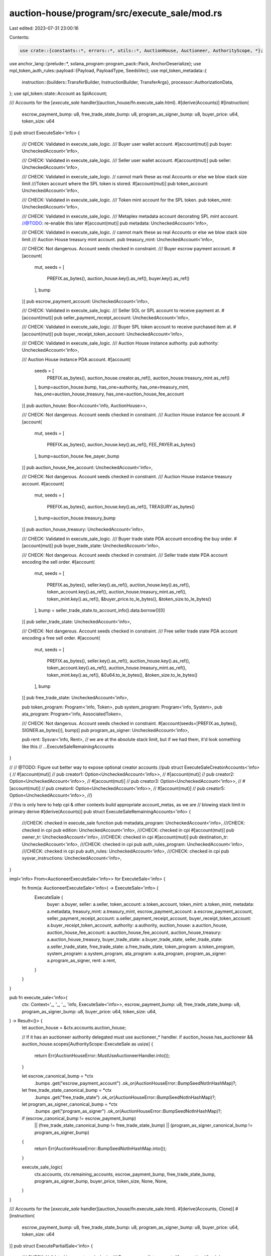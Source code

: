 auction-house/program/src/execute_sale/mod.rs
=============================================

Last edited: 2023-07-31 23:00:16

Contents:

.. code-block:: rs

    use crate::{constants::*, errors::*, utils::*, AuctionHouse, Auctioneer, AuthorityScope, *};
use anchor_lang::{prelude::*, solana_program::program_pack::Pack, AnchorDeserialize};
use mpl_token_auth_rules::payload::{Payload, PayloadType, SeedsVec};
use mpl_token_metadata::{
    instruction::{builders::TransferBuilder, InstructionBuilder, TransferArgs},
    processor::AuthorizationData,
};
use spl_token::state::Account as SplAccount;

/// Accounts for the [`execute_sale` handler](auction_house/fn.execute_sale.html).
#[derive(Accounts)]
#[instruction(
    escrow_payment_bump: u8,
    free_trade_state_bump: u8,
    program_as_signer_bump: u8,
    buyer_price: u64,
    token_size: u64
)]
pub struct ExecuteSale<'info> {
    /// CHECK: Validated in execute_sale_logic.
    /// Buyer user wallet account.
    #[account(mut)]
    pub buyer: UncheckedAccount<'info>,

    /// CHECK: Validated in execute_sale_logic.
    /// Seller user wallet account.
    #[account(mut)]
    pub seller: UncheckedAccount<'info>,

    /// CHECK: Validated in execute_sale_logic.
    // cannot mark these as real Accounts or else we blow stack size limit
    ///Token account where the SPL token is stored.
    #[account(mut)]
    pub token_account: UncheckedAccount<'info>,

    /// CHECK: Validated in execute_sale_logic.
    /// Token mint account for the SPL token.
    pub token_mint: UncheckedAccount<'info>,

    /// CHECK: Validated in execute_sale_logic.
    /// Metaplex metadata account decorating SPL mint account.
    //@TODO: re-enable this later #[account(mut)]
    pub metadata: UncheckedAccount<'info>,

    /// CHECK: Validated in execute_sale_logic.
    // cannot mark these as real Accounts or else we blow stack size limit
    /// Auction House treasury mint account.
    pub treasury_mint: UncheckedAccount<'info>,

    /// CHECK: Not dangerous. Account seeds checked in constraint.
    /// Buyer escrow payment account.
    #[account(
        mut,
        seeds = [
            PREFIX.as_bytes(),
            auction_house.key().as_ref(),
            buyer.key().as_ref()
        ],
        bump
    )]
    pub escrow_payment_account: UncheckedAccount<'info>,

    /// CHECK: Validated in execute_sale_logic.
    /// Seller SOL or SPL account to receive payment at.
    #[account(mut)]
    pub seller_payment_receipt_account: UncheckedAccount<'info>,

    /// CHECK: Validated in execute_sale_logic.
    /// Buyer SPL token account to receive purchased item at.
    #[account(mut)]
    pub buyer_receipt_token_account: UncheckedAccount<'info>,

    /// CHECK: Validated in execute_sale_logic.
    /// Auction House instance authority.
    pub authority: UncheckedAccount<'info>,

    /// Auction House instance PDA account.
    #[account(
        seeds = [
            PREFIX.as_bytes(),
            auction_house.creator.as_ref(),
            auction_house.treasury_mint.as_ref()
        ],
        bump=auction_house.bump,
        has_one=authority,
        has_one=treasury_mint,
        has_one=auction_house_treasury,
        has_one=auction_house_fee_account
    )]
    pub auction_house: Box<Account<'info, AuctionHouse>>,

    /// CHECK: Not dangerous. Account seeds checked in constraint.
    /// Auction House instance fee account.
    #[account(
        mut,
        seeds = [
            PREFIX.as_bytes(),
            auction_house.key().as_ref(),
            FEE_PAYER.as_bytes()
        ],
        bump=auction_house.fee_payer_bump
    )]
    pub auction_house_fee_account: UncheckedAccount<'info>,

    /// CHECK: Not dangerous. Account seeds checked in constraint.
    /// Auction House instance treasury account.
    #[account(
        mut,
        seeds = [
            PREFIX.as_bytes(),
            auction_house.key().as_ref(),
            TREASURY.as_bytes()
        ],
        bump=auction_house.treasury_bump
    )]
    pub auction_house_treasury: UncheckedAccount<'info>,

    /// CHECK: Validated in execute_sale_logic.
    /// Buyer trade state PDA account encoding the buy order.
    #[account(mut)]
    pub buyer_trade_state: UncheckedAccount<'info>,

    /// CHECK: Not dangerous. Account seeds checked in constraint.
    /// Seller trade state PDA account encoding the sell order.
    #[account(
        mut,
        seeds = [
            PREFIX.as_bytes(),
            seller.key().as_ref(),
            auction_house.key().as_ref(),
            token_account.key().as_ref(),
            auction_house.treasury_mint.as_ref(),
            token_mint.key().as_ref(),
            &buyer_price.to_le_bytes(),
            &token_size.to_le_bytes()
        ],
        bump = seller_trade_state.to_account_info().data.borrow()[0]
    )]
    pub seller_trade_state: UncheckedAccount<'info>,

    /// CHECK: Not dangerous. Account seeds checked in constraint.
    /// Free seller trade state PDA account encoding a free sell order.
    #[account(
        mut,
        seeds = [
            PREFIX.as_bytes(),
            seller.key().as_ref(),
            auction_house.key().as_ref(),
            token_account.key().as_ref(),
            auction_house.treasury_mint.as_ref(),
            token_mint.key().as_ref(),
            &0u64.to_le_bytes(),
            &token_size.to_le_bytes()
        ],
        bump
    )]
    pub free_trade_state: UncheckedAccount<'info>,

    pub token_program: Program<'info, Token>,
    pub system_program: Program<'info, System>,
    pub ata_program: Program<'info, AssociatedToken>,

    /// CHECK: Not dangerous. Account seeds checked in constraint.
    #[account(seeds=[PREFIX.as_bytes(), SIGNER.as_bytes()], bump)]
    pub program_as_signer: UncheckedAccount<'info>,

    pub rent: Sysvar<'info, Rent>,
    // we are at the absolute stack limit, but if we had them, it'd look something like this
    // ...ExecuteSaleRemainingAccounts
}

//    // @TODO: Figure out better way to expose optional creator accounts
//pub struct ExecuteSaleCreatorAccounts<'info> {
//    #[account(mut)]
//    pub creator1: Option<UncheckedAccount<'info>>,
//    #[account(mut)]
//    pub creator2: Option<UncheckedAccount<'info>>,
//    #[account(mut)]
//    pub creator3: Option<UncheckedAccount<'info>>,
//    #[account(mut)]
//    pub creator4: Option<UncheckedAccount<'info>>,
//    #[account(mut)]
//    pub creator5: Option<UncheckedAccount<'info>>,
//}

// this is only here to help cpi & other contexts build appropriate account_metas, as we are
// blowing stack limit in primary derive
#[derive(Accounts)]
pub struct ExecuteSaleRemainingAccounts<'info> {
    ///CHECK: checked in execute_sale function
    pub metadata_program: UncheckedAccount<'info>,
    ///CHECK: checked in cpi
    pub edition: UncheckedAccount<'info>,
    ///CHECK: checked in cpi
    #[account(mut)]
    pub owner_tr: UncheckedAccount<'info>,
    ///CHECK: checked in cpi
    #[account(mut)]
    pub destination_tr: UncheckedAccount<'info>,
    ///CHECK: checked in cpi
    pub auth_rules_program: UncheckedAccount<'info>,
    ///CHECK: checked in cpi
    pub auth_rules: UncheckedAccount<'info>,
    ///CHECK: checked in cpi
    pub sysvar_instructions: UncheckedAccount<'info>,
}

impl<'info> From<AuctioneerExecuteSale<'info>> for ExecuteSale<'info> {
    fn from(a: AuctioneerExecuteSale<'info>) -> ExecuteSale<'info> {
        ExecuteSale {
            buyer: a.buyer,
            seller: a.seller,
            token_account: a.token_account,
            token_mint: a.token_mint,
            metadata: a.metadata,
            treasury_mint: a.treasury_mint,
            escrow_payment_account: a.escrow_payment_account,
            seller_payment_receipt_account: a.seller_payment_receipt_account,
            buyer_receipt_token_account: a.buyer_receipt_token_account,
            authority: a.authority,
            auction_house: a.auction_house,
            auction_house_fee_account: a.auction_house_fee_account,
            auction_house_treasury: a.auction_house_treasury,
            buyer_trade_state: a.buyer_trade_state,
            seller_trade_state: a.seller_trade_state,
            free_trade_state: a.free_trade_state,
            token_program: a.token_program,
            system_program: a.system_program,
            ata_program: a.ata_program,
            program_as_signer: a.program_as_signer,
            rent: a.rent,
        }
    }
}

pub fn execute_sale<'info>(
    ctx: Context<'_, '_, '_, 'info, ExecuteSale<'info>>,
    escrow_payment_bump: u8,
    free_trade_state_bump: u8,
    program_as_signer_bump: u8,
    buyer_price: u64,
    token_size: u64,
) -> Result<()> {
    let auction_house = &ctx.accounts.auction_house;

    // If it has an auctioneer authority delegated must use auctioneer_* handler.
    if auction_house.has_auctioneer && auction_house.scopes[AuthorityScope::ExecuteSale as usize] {
        return Err(AuctionHouseError::MustUseAuctioneerHandler.into());
    }

    let escrow_canonical_bump = *ctx
        .bumps
        .get("escrow_payment_account")
        .ok_or(AuctionHouseError::BumpSeedNotInHashMap)?;
    let free_trade_state_canonical_bump = *ctx
        .bumps
        .get("free_trade_state")
        .ok_or(AuctionHouseError::BumpSeedNotInHashMap)?;
    let program_as_signer_canonical_bump = *ctx
        .bumps
        .get("program_as_signer")
        .ok_or(AuctionHouseError::BumpSeedNotInHashMap)?;

    if (escrow_canonical_bump != escrow_payment_bump)
        || (free_trade_state_canonical_bump != free_trade_state_bump)
        || (program_as_signer_canonical_bump != program_as_signer_bump)
    {
        return Err(AuctionHouseError::BumpSeedNotInHashMap.into());
    }

    execute_sale_logic(
        ctx.accounts,
        ctx.remaining_accounts,
        escrow_payment_bump,
        free_trade_state_bump,
        program_as_signer_bump,
        buyer_price,
        token_size,
        None,
        None,
    )
}

/// Accounts for the [`execute_sale` handler](auction_house/fn.execute_sale.html).
#[derive(Accounts, Clone)]
#[instruction(
    escrow_payment_bump: u8,
    free_trade_state_bump: u8,
    program_as_signer_bump: u8,
    buyer_price: u64,
    token_size: u64
)]
pub struct ExecutePartialSale<'info> {
    /// CHECK: Validated in execute_sale_logic.
    /// Buyer user wallet account.
    #[account(mut)]
    pub buyer: UncheckedAccount<'info>,

    /// CHECK: Validated in execute_sale_logic.
    /// Seller user wallet account.
    #[account(mut)]
    pub seller: UncheckedAccount<'info>,

    /// CHECK: Validated in execute_sale_logic.
    // cannot mark these as real Accounts or else we blow stack size limit
    ///Token account where the SPL token is stored.
    #[account(mut)]
    pub token_account: UncheckedAccount<'info>,

    /// CHECK: Validated in execute_sale_logic.
    /// Token mint account for the SPL token.
    pub token_mint: UncheckedAccount<'info>,

    /// CHECK: Validated in execute_sale_logic.
    /// Metaplex metadata account decorating SPL mint account.
    pub metadata: UncheckedAccount<'info>,

    /// CHECK: Validated in execute_sale_logic.
    // cannot mark these as real Accounts or else we blow stack size limit
    /// Auction House treasury mint account.
    pub treasury_mint: UncheckedAccount<'info>,

    /// CHECK: Not dangerous. Account seeds checked in constraint.
    /// Buyer escrow payment account.
    #[account(
        mut,
        seeds = [
            PREFIX.as_bytes(),
            auction_house.key().as_ref(),
            buyer.key().as_ref()
        ],
        bump
    )]
    pub escrow_payment_account: UncheckedAccount<'info>,

    /// CHECK: Validated in execute_sale_logic.
    /// Seller SOL or SPL account to receive payment at.
    #[account(mut)]
    pub seller_payment_receipt_account: UncheckedAccount<'info>,

    /// CHECK: Validated in execute_sale_logic.
    /// Buyer SPL token account to receive purchased item at.
    #[account(mut)]
    pub buyer_receipt_token_account: UncheckedAccount<'info>,

    /// CHECK: Validated in execute_sale_logic.
    /// Auction House instance authority.
    pub authority: UncheckedAccount<'info>,

    /// Auction House instance PDA account.
    #[account(
        seeds = [
            PREFIX.as_bytes(),
            auction_house.creator.as_ref(),
            auction_house.treasury_mint.as_ref()
        ],
        bump=auction_house.bump,
        has_one=authority,
        has_one=treasury_mint,
        has_one=auction_house_treasury,
        has_one=auction_house_fee_account
    )]
    pub auction_house: Box<Account<'info, AuctionHouse>>,

    /// CHECK: Not dangerous. Account seeds checked in constraint.
    /// Auction House instance fee account.
    #[account(
        mut,
        seeds = [
            PREFIX.as_bytes(),
            auction_house.key().as_ref(),
            FEE_PAYER.as_bytes()
        ],
        bump=auction_house.fee_payer_bump
    )]
    pub auction_house_fee_account: UncheckedAccount<'info>,

    /// CHECK: Not dangerous. Account seeds checked in constraint.
    /// Auction House instance treasury account.
    #[account(
        mut,
        seeds = [
            PREFIX.as_bytes(),
            auction_house.key().as_ref(),
            TREASURY.as_bytes()
        ],
        bump=auction_house.treasury_bump
    )]
    pub auction_house_treasury: UncheckedAccount<'info>,

    /// CHECK: Validated in execute_sale_logic.
    /// Buyer trade state PDA account encoding the buy order.
    #[account(mut)]
    pub buyer_trade_state: UncheckedAccount<'info>,

    /// CHECK: Not dangerous. Account seeds checked in constraint.
    /// Seller trade state PDA account encoding the sell order.
    #[account(
        mut,
        seeds = [
            PREFIX.as_bytes(),
            seller.key().as_ref(),
            auction_house.key().as_ref(),
            token_account.key().as_ref(),
            auction_house.treasury_mint.as_ref(),
            token_mint.key().as_ref(),
            &buyer_price.to_le_bytes(),
            &token_size.to_le_bytes()
        ],
        bump=seller_trade_state.to_account_info().data.borrow()[0]
    )]
    pub seller_trade_state: UncheckedAccount<'info>,

    /// CHECK: Not dangerous. Account seeds checked in constraint.
    /// Free seller trade state PDA account encoding a free sell order.
    #[account(
        mut,
        seeds = [
            PREFIX.as_bytes(),
            seller.key().as_ref(),
            auction_house.key().as_ref(),
            token_account.key().as_ref(),
            auction_house.treasury_mint.as_ref(),
            token_mint.key().as_ref(),
            &0u64.to_le_bytes(),
            &token_size.to_le_bytes()
        ],
        bump
    )]
    pub free_trade_state: UncheckedAccount<'info>,

    pub token_program: Program<'info, Token>,
    pub system_program: Program<'info, System>,
    pub ata_program: Program<'info, AssociatedToken>,

    /// CHECK: Not dangerous. Account seeds checked in constraint.
    #[account(seeds=[PREFIX.as_bytes(), SIGNER.as_bytes()], bump)]
    pub program_as_signer: UncheckedAccount<'info>,

    pub rent: Sysvar<'info, Rent>,
}

impl<'info> From<ExecutePartialSale<'info>> for ExecuteSale<'info> {
    fn from(a: ExecutePartialSale<'info>) -> ExecuteSale<'info> {
        ExecuteSale {
            buyer: a.buyer,
            seller: a.seller,
            token_account: a.token_account,
            token_mint: a.token_mint,
            metadata: a.metadata,
            treasury_mint: a.treasury_mint,
            escrow_payment_account: a.escrow_payment_account,
            seller_payment_receipt_account: a.seller_payment_receipt_account,
            buyer_receipt_token_account: a.buyer_receipt_token_account,
            authority: a.authority,
            auction_house: a.auction_house,
            auction_house_fee_account: a.auction_house_fee_account,
            auction_house_treasury: a.auction_house_treasury,
            buyer_trade_state: a.buyer_trade_state,
            seller_trade_state: a.seller_trade_state,
            free_trade_state: a.free_trade_state,
            token_program: a.token_program,
            system_program: a.system_program,
            ata_program: a.ata_program,
            program_as_signer: a.program_as_signer,
            rent: a.rent,
        }
    }
}

pub fn execute_partial_sale<'info>(
    ctx: Context<'_, '_, '_, 'info, ExecutePartialSale<'info>>,
    escrow_payment_bump: u8,
    free_trade_state_bump: u8,
    program_as_signer_bump: u8,
    buyer_price: u64,
    token_size: u64,
    partial_order_size: Option<u64>,
    partial_order_price: Option<u64>,
) -> Result<()> {
    let auction_house = &ctx.accounts.auction_house;

    // If it has an auctioneer authority delegated must use auctioneer_* handler.
    if auction_house.has_auctioneer && auction_house.scopes[AuthorityScope::ExecuteSale as usize] {
        return Err(AuctionHouseError::MustUseAuctioneerHandler.into());
    }

    let escrow_canonical_bump = *ctx
        .bumps
        .get("escrow_payment_account")
        .ok_or(AuctionHouseError::BumpSeedNotInHashMap)?;
    let free_trade_state_canonical_bump = *ctx
        .bumps
        .get("free_trade_state")
        .ok_or(AuctionHouseError::BumpSeedNotInHashMap)?;
    let program_as_signer_canonical_bump = *ctx
        .bumps
        .get("program_as_signer")
        .ok_or(AuctionHouseError::BumpSeedNotInHashMap)?;

    if (escrow_canonical_bump != escrow_payment_bump)
        || (free_trade_state_canonical_bump != free_trade_state_bump)
        || (program_as_signer_canonical_bump != program_as_signer_bump)
    {
        return Err(AuctionHouseError::BumpSeedNotInHashMap.into());
    }

    let mut accounts: ExecuteSale<'info> = (*ctx.accounts).clone().into();

    execute_sale_logic(
        &mut accounts,
        ctx.remaining_accounts,
        escrow_payment_bump,
        free_trade_state_bump,
        program_as_signer_bump,
        buyer_price,
        token_size,
        partial_order_size,
        partial_order_price,
    )
}

#[derive(Accounts)]
#[instruction(
    escrow_payment_bump: u8,
    free_trade_state_bump: u8,
    program_as_signer_bump: u8,
    buyer_price: u64,
    token_size: u64
)]
pub struct AuctioneerExecuteSale<'info> {
    /// CHECK: Validated in execute_sale_logic.
    /// Buyer user wallet account.
    #[account(mut)]
    pub buyer: UncheckedAccount<'info>,

    /// CHECK: Validated in execute_sale_logic.
    /// Seller user wallet account.
    #[account(mut)]
    pub seller: UncheckedAccount<'info>,

    /// CHECK: Validated in execute_sale_logic.
    // cannot mark these as real Accounts or else we blow stack size limit
    ///Token account where the SPL token is stored.
    #[account(mut)]
    pub token_account: UncheckedAccount<'info>,

    /// CHECK: Validated in execute_sale_logic.
    /// Token mint account for the SPL token.
    pub token_mint: UncheckedAccount<'info>,

    /// CHECK: Validated in execute_sale_logic.
    /// Metaplex metadata account decorating SPL mint account.
    //@TODO: re-enable this later #[account(mut)]
    pub metadata: UncheckedAccount<'info>,

    /// CHECK: Validated in execute_sale_logic.
    // cannot mark these as real Accounts or else we blow stack size limit
    /// Auction House treasury mint account.
    pub treasury_mint: UncheckedAccount<'info>,

    /// CHECK: Not dangerous. Account seeds checked in constraint.
    /// Buyer escrow payment account.
    #[account(
        mut,
        seeds = [
            PREFIX.as_bytes(),
            auction_house.key().as_ref(),
            buyer.key().as_ref()
        ],
        bump
    )]
    pub escrow_payment_account: UncheckedAccount<'info>,

    /// CHECK: Validated in execute_sale_logic.
    /// Seller SOL or SPL account to receive payment at.
    #[account(mut)]
    pub seller_payment_receipt_account: UncheckedAccount<'info>,

    /// CHECK: Validated in execute_sale_logic.
    /// Buyer SPL token account to receive purchased item at.
    #[account(mut)]
    pub buyer_receipt_token_account: UncheckedAccount<'info>,

    /// CHECK: Validated in execute_sale_logic.
    /// Auction House instance authority.
    pub authority: UncheckedAccount<'info>,

    /// CHECK: Validated in ah_auctioneer_pda seeds and execute_sale_logic.
    /// The auctioneer authority - typically a PDA of the Auctioneer program running this action.
    pub auctioneer_authority: Signer<'info>,

    /// Auction House instance PDA account.
    #[account(
        seeds = [
            PREFIX.as_bytes(),
            auction_house.creator.as_ref(),
            auction_house.treasury_mint.as_ref()
        ],
        bump=auction_house.bump,
        has_one=authority,
        has_one=treasury_mint,
        has_one=auction_house_treasury,
        has_one=auction_house_fee_account
    )]
    pub auction_house: Box<Account<'info, AuctionHouse>>,

    /// CHECK: Not dangerous. Account seeds checked in constraint.
    /// Auction House instance fee account.
    #[account(
        mut,
        seeds = [
            PREFIX.as_bytes(),
            auction_house.key().as_ref(),
            FEE_PAYER.as_bytes()
        ],
        bump=auction_house.fee_payer_bump
    )]
    pub auction_house_fee_account: UncheckedAccount<'info>,

    /// CHECK: Not dangerous. Account seeds checked in constraint.
    /// Auction House instance treasury account.
    #[account(
        mut,
        seeds = [
            PREFIX.as_bytes(),
            auction_house.key().as_ref(),
            TREASURY.as_bytes()
        ],
        bump=auction_house.treasury_bump
    )]
    pub auction_house_treasury: UncheckedAccount<'info>,

    /// CHECK: Validated in execute_sale_logic.
    /// Buyer trade state PDA account encoding the buy order.
    #[account(mut)]
    pub buyer_trade_state: UncheckedAccount<'info>,

    /// CHECK: Not dangerous. Account seeds checked in constraint.
    /// Seller trade state PDA account encoding the sell order.
    #[account(
        mut,
        seeds = [
            PREFIX.as_bytes(),
            seller.key().as_ref(),
            auction_house.key().as_ref(),
            token_account.key().as_ref(),
            auction_house.treasury_mint.as_ref(),
            token_mint.key().as_ref(),
            &u64::MAX.to_le_bytes(),
            &token_size.to_le_bytes()
        ],
        bump=seller_trade_state.to_account_info().data.borrow()[0]
    )]
    pub seller_trade_state: UncheckedAccount<'info>,

    /// CHECK: Not dangerous. Account seeds checked in constraint.
    /// Free seller trade state PDA account encoding a free sell order.
    #[account(
        mut,
        seeds = [
            PREFIX.as_bytes(),
            seller.key().as_ref(),
            auction_house.key().as_ref(),
            token_account.key().as_ref(),
            auction_house.treasury_mint.as_ref(),
            token_mint.key().as_ref(),
            &0u64.to_le_bytes(),
            &token_size.to_le_bytes()
        ],
        bump
    )]
    pub free_trade_state: UncheckedAccount<'info>,

    /// CHECK: Not dangerous. Account seeds checked in constraint.
    /// The auctioneer PDA owned by Auction House storing scopes.
    #[account(
        seeds = [
            AUCTIONEER.as_bytes(),
            auction_house.key().as_ref(),
            auctioneer_authority.key().as_ref()
        ],
        bump = ah_auctioneer_pda.bump
    )]
    pub ah_auctioneer_pda: Box<Account<'info, Auctioneer>>,

    pub token_program: Program<'info, Token>,
    pub system_program: Program<'info, System>,
    pub ata_program: Program<'info, AssociatedToken>,

    /// CHECK: Not dangerous. Account seeds checked in constraint.
    #[account(
        seeds=[
            PREFIX.as_bytes(), SIGNER.as_bytes()
        ],
        bump
    )]
    pub program_as_signer: UncheckedAccount<'info>,

    pub rent: Sysvar<'info, Rent>,
    // we are at the absolute stack limit, but if we had them, it'd look something like this
    // ...ExecuteSaleRemainingAccounts
}

pub fn auctioneer_execute_sale<'info>(
    ctx: Context<'_, '_, '_, 'info, AuctioneerExecuteSale<'info>>,
    escrow_payment_bump: u8,
    free_trade_state_bump: u8,
    program_as_signer_bump: u8,
    buyer_price: u64,
    token_size: u64,
) -> Result<()> {
    let auction_house = &ctx.accounts.auction_house;
    let auctioneer_authority = &ctx.accounts.auctioneer_authority;
    let ah_auctioneer_pda = &ctx.accounts.ah_auctioneer_pda;

    if !auction_house.has_auctioneer {
        return Err(AuctionHouseError::NoAuctioneerProgramSet.into());
    }

    assert_valid_auctioneer_and_scope(
        auction_house,
        &auctioneer_authority.key(),
        ah_auctioneer_pda,
        AuthorityScope::ExecuteSale,
    )?;

    let escrow_canonical_bump = *ctx
        .bumps
        .get("escrow_payment_account")
        .ok_or(AuctionHouseError::BumpSeedNotInHashMap)?;
    let free_trade_state_canonical_bump = *ctx
        .bumps
        .get("free_trade_state")
        .ok_or(AuctionHouseError::BumpSeedNotInHashMap)?;
    let program_as_signer_canonical_bump = *ctx
        .bumps
        .get("program_as_signer")
        .ok_or(AuctionHouseError::BumpSeedNotInHashMap)?;

    if (escrow_canonical_bump != escrow_payment_bump)
        || (free_trade_state_canonical_bump != free_trade_state_bump)
        || (program_as_signer_canonical_bump != program_as_signer_bump)
    {
        return Err(AuctionHouseError::BumpSeedNotInHashMap.into());
    }

    // Duplicate the logic methods to avoid going over the compute limit.
    auctioneer_execute_sale_logic(
        ctx.accounts,
        ctx.remaining_accounts,
        escrow_payment_bump,
        free_trade_state_bump,
        program_as_signer_bump,
        buyer_price,
        token_size,
        None,
        None,
    )
}

#[derive(Accounts, Clone)]
#[instruction(
    escrow_payment_bump: u8,
    free_trade_state_bump: u8,
    program_as_signer_bump: u8,
    buyer_price: u64,
    token_size: u64
)]
pub struct AuctioneerExecutePartialSale<'info> {
    /// CHECK: Validated in execute_sale_logic.
    /// Buyer user wallet account.
    #[account(mut)]
    pub buyer: UncheckedAccount<'info>,

    /// CHECK: Validated in execute_sale_logic.
    /// Seller user wallet account.
    #[account(mut)]
    pub seller: UncheckedAccount<'info>,

    /// CHECK: Validated in execute_sale_logic.
    // cannot mark these as real Accounts or else we blow stack size limit
    ///Token account where the SPL token is stored.
    #[account(mut)]
    pub token_account: UncheckedAccount<'info>,

    /// CHECK: Validated in execute_sale_logic.
    /// Token mint account for the SPL token.
    pub token_mint: UncheckedAccount<'info>,

    /// CHECK: Validated in execute_sale_logic.
    /// Metaplex metadata account decorating SPL mint account.
    pub metadata: UncheckedAccount<'info>,

    /// CHECK: Validated in execute_sale_logic.
    // cannot mark these as real Accounts or else we blow stack size limit
    /// Auction House treasury mint account.
    pub treasury_mint: UncheckedAccount<'info>,

    /// CHECK: Not dangerous. Account seeds checked in constraint.
    /// Buyer escrow payment account.
    #[account(
        mut,
        seeds = [
            PREFIX.as_bytes(),
            auction_house.key().as_ref(),
            buyer.key().as_ref()
        ],
        bump
    )]
    pub escrow_payment_account: UncheckedAccount<'info>,

    /// CHECK: Validated in execute_sale_logic.
    /// Seller SOL or SPL account to receive payment at.
    #[account(mut)]
    pub seller_payment_receipt_account: UncheckedAccount<'info>,

    /// CHECK: Validated in execute_sale_logic.
    /// Buyer SPL token account to receive purchased item at.
    #[account(mut)]
    pub buyer_receipt_token_account: UncheckedAccount<'info>,

    /// CHECK: Validated in execute_sale_logic.
    /// Auction House instance authority.
    pub authority: UncheckedAccount<'info>,

    /// CHECK: Validated in ah_auctioneer_pda seeds and execute_sale_logic.
    /// The auctioneer authority - typically a PDA of the Auctioneer program running this action.
    pub auctioneer_authority: Signer<'info>,

    /// Auction House instance PDA account.
    #[account(
        seeds = [
            PREFIX.as_bytes(),
            auction_house.creator.as_ref(),
            auction_house.treasury_mint.as_ref()
        ],
        bump=auction_house.bump,
        has_one=authority,
        has_one=treasury_mint,
        has_one=auction_house_treasury,
        has_one=auction_house_fee_account
    )]
    pub auction_house: Box<Account<'info, AuctionHouse>>,

    /// CHECK: Not dangerous. Account seeds checked in constraint.
    /// Auction House instance fee account.
    #[account(
        mut,
        seeds = [
            PREFIX.as_bytes(),
            auction_house.key().as_ref(),
            FEE_PAYER.as_bytes()
        ],
        bump=auction_house.fee_payer_bump
    )]
    pub auction_house_fee_account: UncheckedAccount<'info>,

    /// CHECK: Not dangerous. Account seeds checked in constraint.
    /// Auction House instance treasury account.
    #[account(
        mut,
        seeds = [
            PREFIX.as_bytes(),
            auction_house.key().as_ref(),
            TREASURY.as_bytes()
        ],
        bump=auction_house.treasury_bump
    )]
    pub auction_house_treasury: UncheckedAccount<'info>,

    /// CHECK: Validated in execute_sale_logic.
    /// Buyer trade state PDA account encoding the buy order.
    #[account(mut)]
    pub buyer_trade_state: UncheckedAccount<'info>,

    /// CHECK: Not dangerous. Account seeds checked in constraint.
    /// Seller trade state PDA account encoding the sell order.
    #[account(
        mut,
        seeds = [
            PREFIX.as_bytes(),
            seller.key().as_ref(),
            auction_house.key().as_ref(),
            token_account.key().as_ref(),
            auction_house.treasury_mint.as_ref(),
            token_mint.key().as_ref(),
            &buyer_price.to_le_bytes(),
            &token_size.to_le_bytes()
        ],
        bump=seller_trade_state.to_account_info().data.borrow()[0]
    )]
    pub seller_trade_state: UncheckedAccount<'info>,

    /// CHECK: Not dangerous. Account seeds checked in constraint.
    /// Free seller trade state PDA account encoding a free sell order.
    #[account(
    mut,
    seeds = [
        PREFIX.as_bytes(),
        seller.key().as_ref(),
        auction_house.key().as_ref(),
        token_account.key().as_ref(),
        auction_house.treasury_mint.as_ref(),
        token_mint.key().as_ref(),
        &0u64.to_le_bytes(),
        &token_size.to_le_bytes()
    ],
    bump
    )]
    pub free_trade_state: UncheckedAccount<'info>,

    /// CHECK: Not dangerous. Account seeds checked in constraint.
    /// The auctioneer PDA owned by Auction House storing scopes.
    #[account(
        seeds = [
            AUCTIONEER.as_bytes(),
            auction_house.key().as_ref(),
            auctioneer_authority.key().as_ref()
        ],
        bump = ah_auctioneer_pda.bump
    )]
    pub ah_auctioneer_pda: Box<Account<'info, Auctioneer>>,

    pub token_program: Program<'info, Token>,
    pub system_program: Program<'info, System>,
    pub ata_program: Program<'info, AssociatedToken>,

    /// CHECK: Not dangerous. Account seeds checked in constraint.
    #[account(seeds=[PREFIX.as_bytes(), SIGNER.as_bytes()], bump)]
    pub program_as_signer: UncheckedAccount<'info>,

    pub rent: Sysvar<'info, Rent>,
    // we are at the absolute stack limit, but if we had them, it'd look something like this
    // ...ExecuteSaleRemainingAccounts
}

impl<'info> From<AuctioneerExecutePartialSale<'info>> for AuctioneerExecuteSale<'info> {
    fn from(a: AuctioneerExecutePartialSale<'info>) -> AuctioneerExecuteSale<'info> {
        AuctioneerExecuteSale {
            buyer: a.buyer,
            seller: a.seller,
            token_account: a.token_account,
            token_mint: a.token_mint,
            metadata: a.metadata,
            treasury_mint: a.treasury_mint,
            escrow_payment_account: a.escrow_payment_account,
            seller_payment_receipt_account: a.seller_payment_receipt_account,
            buyer_receipt_token_account: a.buyer_receipt_token_account,
            authority: a.authority,
            auctioneer_authority: a.auctioneer_authority,
            auction_house: a.auction_house,
            auction_house_fee_account: a.auction_house_fee_account,
            auction_house_treasury: a.auction_house_treasury,
            buyer_trade_state: a.buyer_trade_state,
            seller_trade_state: a.seller_trade_state,
            free_trade_state: a.free_trade_state,
            ah_auctioneer_pda: a.ah_auctioneer_pda,
            token_program: a.token_program,
            system_program: a.system_program,
            ata_program: a.ata_program,
            program_as_signer: a.program_as_signer,
            rent: a.rent,
        }
    }
}

pub fn auctioneer_execute_partial_sale<'info>(
    ctx: Context<'_, '_, '_, 'info, AuctioneerExecutePartialSale<'info>>,
    escrow_payment_bump: u8,
    free_trade_state_bump: u8,
    program_as_signer_bump: u8,
    buyer_price: u64,
    token_size: u64,
    partial_order_size: Option<u64>,
    partial_order_price: Option<u64>,
) -> Result<()> {
    let auction_house = &ctx.accounts.auction_house;
    let auctioneer_authority = &ctx.accounts.auctioneer_authority;
    let ah_auctioneer_pda = &ctx.accounts.ah_auctioneer_pda;

    if !auction_house.has_auctioneer {
        return Err(AuctionHouseError::NoAuctioneerProgramSet.into());
    }

    assert_valid_auctioneer_and_scope(
        auction_house,
        &auctioneer_authority.key(),
        ah_auctioneer_pda,
        AuthorityScope::ExecuteSale,
    )?;

    let escrow_canonical_bump = *ctx
        .bumps
        .get("escrow_payment_account")
        .ok_or(AuctionHouseError::BumpSeedNotInHashMap)?;
    let free_trade_state_canonical_bump = *ctx
        .bumps
        .get("free_trade_state")
        .ok_or(AuctionHouseError::BumpSeedNotInHashMap)?;
    let program_as_signer_canonical_bump = *ctx
        .bumps
        .get("program_as_signer")
        .ok_or(AuctionHouseError::BumpSeedNotInHashMap)?;

    if (escrow_canonical_bump != escrow_payment_bump)
        || (free_trade_state_canonical_bump != free_trade_state_bump)
        || (program_as_signer_canonical_bump != program_as_signer_bump)
    {
        return Err(AuctionHouseError::BumpSeedNotInHashMap.into());
    }

    let mut accounts: AuctioneerExecuteSale<'info> = (*ctx.accounts).clone().into();

    // Duplicate the logic methods to avoid going over the compute limit.
    auctioneer_execute_sale_logic(
        &mut accounts,
        ctx.remaining_accounts,
        escrow_payment_bump,
        free_trade_state_bump,
        program_as_signer_bump,
        buyer_price,
        token_size,
        partial_order_size,
        partial_order_price,
    )
}

/// Execute sale between provided buyer and seller trade state accounts transferring funds to seller wallet and token to buyer wallet.
#[inline(never)]
fn auctioneer_execute_sale_logic<'c, 'info>(
    accounts: &mut AuctioneerExecuteSale<'info>,
    remaining_accounts: &'c [AccountInfo<'info>],
    escrow_payment_bump: u8,
    _free_trade_state_bump: u8,
    program_as_signer_bump: u8,
    buyer_price: u64,
    token_size: u64,
    partial_order_size: Option<u64>,
    partial_order_price: Option<u64>,
) -> Result<()> {
    let buyer = &accounts.buyer;
    let seller = &accounts.seller;
    let token_account = &accounts.token_account;
    let token_mint = &accounts.token_mint;
    let metadata = &accounts.metadata;
    let treasury_mint = &accounts.treasury_mint;
    let seller_payment_receipt_account = &accounts.seller_payment_receipt_account;
    let buyer_receipt_token_account = &accounts.buyer_receipt_token_account;
    let escrow_payment_account = &accounts.escrow_payment_account;
    let authority = &accounts.authority;
    let auction_house = &accounts.auction_house;
    let auction_house_fee_account = &accounts.auction_house_fee_account;
    let auction_house_treasury = &accounts.auction_house_treasury;
    let buyer_trade_state = &accounts.buyer_trade_state;
    let seller_trade_state = &accounts.seller_trade_state;
    let free_trade_state = &accounts.free_trade_state;
    let token_program = &accounts.token_program;
    let system_program = &accounts.system_program;
    let ata_program = &accounts.ata_program;
    let program_as_signer = &accounts.program_as_signer;
    let rent = &accounts.rent;

    let metadata_clone = metadata.to_account_info();
    let escrow_clone = escrow_payment_account.to_account_info();
    let auction_house_clone = auction_house.to_account_info();
    let ata_clone = ata_program.to_account_info();
    let token_clone = token_program.to_account_info();
    let sys_clone = system_program.to_account_info();
    let rent_clone = rent.to_account_info();
    let treasury_clone = auction_house_treasury.to_account_info();
    let authority_clone = authority.to_account_info();
    let buyer_receipt_clone = buyer_receipt_token_account.to_account_info();
    let token_account_clone = token_account.to_account_info();

    let is_native = treasury_mint.key() == spl_token::native_mint::id();

    if buyer_price == 0 && !authority_clone.is_signer && !seller.is_signer {
        return Err(
            AuctionHouseError::CannotMatchFreeSalesWithoutAuctionHouseOrSellerSignoff.into(),
        );
    }

    let token_account_mint = get_mint_from_token_account(&token_account_clone)?;

    assert_keys_equal(token_mint.key(), token_account_mint)?;
    let delegate = get_delegate_from_token_account(&token_account_clone)?;
    if let Some(d) = delegate {
        assert_keys_equal(program_as_signer.key(), d)?;
    } else {
        msg!("No delegate detected on token account.");
        return Err(AuctionHouseError::BothPartiesNeedToAgreeToSale.into());
    }

    let ts_bump = if buyer_trade_state.data_len() > 0 {
        buyer_trade_state.try_borrow_data()?[0]
    } else {
        return Err(AuctionHouseError::BuyerTradeStateNotValid.into());
    };

    if ts_bump == 0
        || seller_trade_state.data_len() == 0
        || seller_trade_state.try_borrow_data()?[0] == 0
    {
        return Err(AuctionHouseError::BothPartiesNeedToAgreeToSale.into());
    }

    let token_account_data = SplAccount::unpack(&token_account.data.borrow())?;

    let (size, price): (u64, u64) = match (partial_order_size, partial_order_price) {
        (Some(size), Some(price)) => {
            assert_valid_trade_state(
                &buyer.key(),
                auction_house,
                price,
                size,
                buyer_trade_state,
                &token_mint.key(),
                &token_account.key(),
                ts_bump,
            )?;

            if ((buyer_price / token_size) * size) != price {
                return Err(AuctionHouseError::PartialPriceMismatch.into());
            }

            if token_account_data.amount < size {
                return Err(AuctionHouseError::NotEnoughTokensAvailableForPurchase.into());
            };

            if token_account_data.delegated_amount < size {
                return Err(ProgramError::InvalidAccountData.into());
            };

            (size, price)
        }
        (None, None) => {
            assert_valid_trade_state(
                &buyer.key(),
                auction_house,
                buyer_price,
                token_size,
                buyer_trade_state,
                &token_mint.key(),
                &token_account.key(),
                ts_bump,
            )?;

            if token_account_data.amount < token_size {
                return Err(AuctionHouseError::NotEnoughTokensAvailableForPurchase.into());
            };

            (token_size, buyer_price)
        }
        _ => {
            return Err(AuctionHouseError::MissingElementForPartialOrder.into());
        }
    };

    let auction_house_key = auction_house.key();
    let seeds = [
        PREFIX.as_bytes(),
        auction_house_key.as_ref(),
        FEE_PAYER.as_bytes(),
        &[auction_house.fee_payer_bump],
    ];

    let wallet_to_use = if buyer.is_signer { buyer } else { seller };

    let (fee_payer, fee_payer_seeds) = get_fee_payer(
        authority,
        auction_house,
        wallet_to_use.to_account_info(),
        auction_house_fee_account.to_account_info(),
        &seeds,
    )?;
    let fee_payer_clone = fee_payer.to_account_info();

    assert_is_ata(
        &token_account.to_account_info(),
        &seller.key(),
        &token_account_mint,
    )?;
    assert_derivation(
        &mpl_token_metadata::id(),
        &metadata.to_account_info(),
        &[
            mpl_token_metadata::state::PREFIX.as_bytes(),
            mpl_token_metadata::id().as_ref(),
            token_account_mint.as_ref(),
        ],
    )?;

    // For native purchases, verify that the amount in escrow is sufficient to actually purchase the
    // token.  This is intended to cover the migration from pre-rent-exemption checked accounts to
    // rent-exemption checked accounts.  The fee payer makes up the shortfall up to the amount of
    // rent for an empty account.
    if is_native {
        let rent_shortfall =
            verify_withdrawal(escrow_payment_account.to_account_info(), buyer_price)?;
        if rent_shortfall > 0 {
            invoke_signed(
                &system_instruction::transfer(
                    fee_payer.key,
                    escrow_payment_account.key,
                    rent_shortfall,
                ),
                &[
                    fee_payer.to_account_info(),
                    escrow_payment_account.to_account_info(),
                    system_program.to_account_info(),
                ],
                &[fee_payer_seeds],
            )?;
        }
    }

    if metadata.data_is_empty() {
        return Err(AuctionHouseError::MetadataDoesntExist.into());
    }

    let auction_house_key = auction_house.key();
    let wallet_key = buyer.key();
    let escrow_signer_seeds = [
        PREFIX.as_bytes(),
        auction_house_key.as_ref(),
        wallet_key.as_ref(),
        &[escrow_payment_bump],
    ];

    let ah_seeds = [
        PREFIX.as_bytes(),
        auction_house.creator.as_ref(),
        auction_house.treasury_mint.as_ref(),
        &[auction_house.bump],
    ];

    // with the native account, the escrow is its own owner,
    // whereas with token, it is the auction house that is owner.
    let signer_seeds_for_royalties = if is_native {
        escrow_signer_seeds
    } else {
        ah_seeds
    };

    let remaining_accounts = &mut remaining_accounts.iter();

    let buyer_leftover_after_royalties = pay_creator_fees(
        remaining_accounts,
        &metadata_clone,
        &escrow_clone,
        &auction_house_clone,
        &fee_payer_clone,
        treasury_mint,
        &ata_clone,
        &token_clone,
        &sys_clone,
        &rent_clone,
        &signer_seeds_for_royalties,
        fee_payer_seeds,
        price,
        is_native,
    )?;

    let auction_house_fee_paid = pay_auction_house_fees(
        auction_house,
        &treasury_clone,
        &escrow_clone,
        &token_clone,
        &sys_clone,
        &signer_seeds_for_royalties,
        price,
        is_native,
    )?;

    let buyer_leftover_after_royalties_and_house_fee = buyer_leftover_after_royalties
        .checked_sub(auction_house_fee_paid)
        .ok_or(AuctionHouseError::NumericalOverflow)?;

    if !is_native {
        if seller_payment_receipt_account.data_is_empty() {
            make_ata(
                seller_payment_receipt_account.to_account_info(),
                seller.to_account_info(),
                treasury_mint.to_account_info(),
                fee_payer.to_account_info(),
                ata_program.to_account_info(),
                token_program.to_account_info(),
                system_program.to_account_info(),
                rent.to_account_info(),
                fee_payer_seeds,
            )?;
        }

        let seller_rec_acct = assert_is_ata(
            &seller_payment_receipt_account.to_account_info(),
            &seller.key(),
            &treasury_mint.key(),
        )?;

        // make sure you cant get rugged
        if seller_rec_acct.delegate.is_some() {
            return Err(AuctionHouseError::SellerATACannotHaveDelegate.into());
        }

        invoke_signed(
            &spl_token::instruction::transfer(
                token_program.key,
                &escrow_payment_account.key(),
                &seller_payment_receipt_account.key(),
                &auction_house.key(),
                &[],
                buyer_leftover_after_royalties_and_house_fee,
            )?,
            &[
                escrow_payment_account.to_account_info(),
                seller_payment_receipt_account.to_account_info(),
                token_program.to_account_info(),
                auction_house.to_account_info(),
            ],
            &[&ah_seeds],
        )?;
    } else {
        assert_keys_equal(seller_payment_receipt_account.key(), seller.key())?;
        invoke_signed(
            &system_instruction::transfer(
                escrow_payment_account.key,
                seller_payment_receipt_account.key,
                buyer_leftover_after_royalties_and_house_fee,
            ),
            &[
                escrow_payment_account.to_account_info(),
                seller_payment_receipt_account.to_account_info(),
                system_program.to_account_info(),
            ],
            &[&escrow_signer_seeds],
        )?;
    }

    if buyer_receipt_token_account.data_is_empty() {
        make_ata(
            buyer_receipt_token_account.to_account_info(),
            buyer.to_account_info(),
            token_mint.to_account_info(),
            fee_payer.to_account_info(),
            ata_program.to_account_info(),
            token_program.to_account_info(),
            system_program.to_account_info(),
            rent.to_account_info(),
            fee_payer_seeds,
        )?;
    } else {
        let data = buyer_receipt_token_account.try_borrow_data()?;
        let token_account = TokenAccount::try_deserialize(&mut data.as_ref())?;
        if &token_account.owner != buyer.key {
            return Err(AuctionHouseError::IncorrectOwner.into());
        }
    }

    let buyer_rec_acct = assert_is_ata(&buyer_receipt_clone, &buyer.key(), &token_mint.key())?;

    // make sure you cant get rugged
    if buyer_rec_acct.delegate.is_some() {
        return Err(AuctionHouseError::BuyerATACannotHaveDelegate.into());
    }

    let program_as_signer_seeds = [
        PREFIX.as_bytes(),
        SIGNER.as_bytes(),
        &[program_as_signer_bump],
    ];

    match next_account_info(remaining_accounts) {
        Ok(metadata_program) => {
            require!(
                metadata_program.key() == mpl_token_metadata::ID,
                AuctionHouseError::PublicKeyMismatch
            );

            let edition = next_account_info(remaining_accounts)?;
            let owner_tr = next_account_info(remaining_accounts)?;
            let destination_tr = next_account_info(remaining_accounts)?;
            let auth_rules_program = next_account_info(remaining_accounts)?;
            let auth_rules = next_account_info(remaining_accounts)?;
            let sysvar_instructions = next_account_info(remaining_accounts)?;

            let mpl_transfer = TransferBuilder::new()
                .token(*token_account.key)
                .token_owner(*seller.key)
                .destination(*buyer_receipt_token_account.key)
                .destination_owner(*buyer.key)
                .mint(*token_mint.key)
                .metadata(*metadata.key)
                .edition(*edition.key)
                .owner_token_record(*owner_tr.key)
                .destination_token_record(*destination_tr.key)
                .authority(program_as_signer.key())
                .payer(*fee_payer.key)
                .system_program(*system_program.key)
                .sysvar_instructions(*sysvar_instructions.key)
                .spl_token_program(*token_program.key)
                .spl_ata_program(*ata_program.key)
                .authorization_rules_program(*auth_rules_program.key)
                .authorization_rules(*auth_rules.key)
                .build(TransferArgs::V1 {
                    amount: size,
                    authorization_data: Some(AuthorizationData {
                        payload: Payload::from([
                            ("Amount".to_string(), PayloadType::Number(size)),
                            (
                                "Authority".to_string(),
                                PayloadType::Pubkey(*program_as_signer.key),
                            ),
                            (
                                "AuthoritySeeds".to_string(),
                                PayloadType::Seeds(SeedsVec {
                                    seeds: vec![
                                        PREFIX.as_bytes().to_vec(),
                                        SIGNER.as_bytes().to_vec(),
                                    ],
                                }),
                            ),
                        ]),
                    }),
                })
                .unwrap()
                .instruction();

            let mpl_transfer_accounts = [
                metadata_program.clone(),
                token_account_clone,
                seller.to_account_info(),
                buyer_receipt_token_account.to_account_info(),
                buyer.to_account_info(),
                token_mint.to_account_info(),
                metadata.to_account_info(),
                edition.to_account_info(),
                owner_tr.to_account_info(),
                destination_tr.to_account_info(),
                program_as_signer.to_account_info(),
                fee_payer.to_account_info(),
                system_program.to_account_info(),
                sysvar_instructions.to_account_info(),
                token_program.to_account_info(),
                ata_program.to_account_info(),
                auth_rules_program.to_account_info(),
                auth_rules.to_account_info(),
            ];

            invoke_signed(
                &mpl_transfer,
                &mpl_transfer_accounts,
                &[&program_as_signer_seeds, fee_payer_seeds],
            )?;
        }
        Err(_) => {
            invoke_signed(
                &spl_token::instruction::transfer(
                    token_program.key,
                    &token_account.key(),
                    &buyer_receipt_token_account.key(),
                    &program_as_signer.key(),
                    &[],
                    size,
                )?,
                &[
                    token_account.to_account_info(),
                    buyer_receipt_clone,
                    program_as_signer.to_account_info(),
                    token_clone,
                ],
                &[&program_as_signer_seeds],
            )?;
        }
    }
    // Close the buyer trade state account if the rest of execute sale was successful.
    close_account(
        &buyer_trade_state.to_account_info(),
        &fee_payer.to_account_info(),
    )?;

    let token_account_data = SplAccount::unpack(&token_account.data.borrow())?;
    if token_account_data.delegated_amount == 0 {
        close_account(
            &seller_trade_state.to_account_info(),
            &fee_payer.to_account_info(),
        )?;

        if free_trade_state.lamports() > 0 {
            close_account(
                &free_trade_state.to_account_info(),
                &fee_payer.to_account_info(),
            )?;
        }
    }
    Ok(())
}

/// Execute sale between provided buyer and seller trade state accounts transferring funds to seller wallet and token to buyer wallet.
#[inline(never)]
fn execute_sale_logic<'c, 'info>(
    accounts: &mut ExecuteSale<'info>,
    remaining_accounts: &'c [AccountInfo<'info>],
    escrow_payment_bump: u8,
    _free_trade_state_bump: u8,
    program_as_signer_bump: u8,
    buyer_price: u64,
    token_size: u64,
    partial_order_size: Option<u64>,
    partial_order_price: Option<u64>,
) -> Result<()> {
    let buyer = &accounts.buyer;
    let seller = &accounts.seller;
    let token_account = &accounts.token_account;
    let token_mint = &accounts.token_mint;
    let metadata = &accounts.metadata;
    let treasury_mint = &accounts.treasury_mint;
    let seller_payment_receipt_account = &accounts.seller_payment_receipt_account;
    let buyer_receipt_token_account = &accounts.buyer_receipt_token_account;
    let escrow_payment_account = &accounts.escrow_payment_account;
    let authority = &accounts.authority;
    let auction_house = &accounts.auction_house;
    let auction_house_fee_account = &accounts.auction_house_fee_account;
    let auction_house_treasury = &accounts.auction_house_treasury;
    let buyer_trade_state = &accounts.buyer_trade_state;
    let seller_trade_state = &accounts.seller_trade_state;
    let free_trade_state = &accounts.free_trade_state;
    let token_program = &accounts.token_program;
    let system_program = &accounts.system_program;
    let ata_program = &accounts.ata_program;
    let program_as_signer = &accounts.program_as_signer;
    let rent = &accounts.rent;

    let metadata_clone = metadata.to_account_info();
    let escrow_clone = escrow_payment_account.to_account_info();
    let auction_house_clone = auction_house.to_account_info();
    let ata_clone = ata_program.to_account_info();
    let token_clone = token_program.to_account_info();
    let sys_clone = system_program.to_account_info();
    let rent_clone = rent.to_account_info();
    let treasury_clone = auction_house_treasury.to_account_info();
    let authority_clone = authority.to_account_info();
    let buyer_receipt_clone = buyer_receipt_token_account.to_account_info();
    let token_account_clone = token_account.to_account_info();

    let is_native = treasury_mint.key() == spl_token::native_mint::id();

    if buyer_price == 0 && !authority_clone.is_signer && !seller.is_signer {
        return Err(
            AuctionHouseError::CannotMatchFreeSalesWithoutAuctionHouseOrSellerSignoff.into(),
        );
    }

    let token_account_mint = get_mint_from_token_account(&token_account_clone)?;

    assert_keys_equal(token_mint.key(), token_account_mint)?;
    let delegate = get_delegate_from_token_account(&token_account_clone)?;
    if let Some(d) = delegate {
        assert_keys_equal(program_as_signer.key(), d)?;
    } else {
        msg!("No delegate detected on token account.");
        return Err(AuctionHouseError::BothPartiesNeedToAgreeToSale.into());
    };

    let ts_bump = if buyer_trade_state.data_len() > 0 {
        buyer_trade_state.try_borrow_data()?[0]
    } else {
        return Err(AuctionHouseError::BuyerTradeStateNotValid.into());
    };

    if ts_bump == 0
        || seller_trade_state.data_len() == 0
        || seller_trade_state.try_borrow_data()?[0] == 0
    {
        return Err(AuctionHouseError::BothPartiesNeedToAgreeToSale.into());
    }

    let token_account_data = SplAccount::unpack(&token_account.data.borrow())?;

    let (size, price): (u64, u64) = match (partial_order_size, partial_order_price) {
        (Some(size), Some(price)) => {
            assert_valid_trade_state(
                &buyer.key(),
                auction_house,
                price,
                size,
                buyer_trade_state,
                &token_mint.key(),
                &token_account.key(),
                ts_bump,
            )?;

            if ((buyer_price / token_size) * size) != price {
                return Err(AuctionHouseError::PartialPriceMismatch.into());
            }

            if token_account_data.amount < size {
                return Err(AuctionHouseError::NotEnoughTokensAvailableForPurchase.into());
            };

            if token_account_data.delegated_amount < size {
                return Err(ProgramError::InvalidAccountData.into());
            };

            (size, price)
        }
        (None, None) => {
            assert_valid_trade_state(
                &buyer.key(),
                auction_house,
                buyer_price,
                token_size,
                buyer_trade_state,
                &token_mint.key(),
                &token_account.key(),
                ts_bump,
            )?;

            if token_account_data.amount < token_size {
                return Err(AuctionHouseError::NotEnoughTokensAvailableForPurchase.into());
            };

            (token_size, buyer_price)
        }
        _ => {
            return Err(AuctionHouseError::MissingElementForPartialOrder.into());
        }
    };

    let auction_house_key = auction_house.key();
    let seeds = [
        PREFIX.as_bytes(),
        auction_house_key.as_ref(),
        FEE_PAYER.as_bytes(),
        &[auction_house.fee_payer_bump],
    ];

    let wallet_to_use = if buyer.is_signer { buyer } else { seller };

    let (fee_payer, fee_payer_seeds) = get_fee_payer(
        authority,
        auction_house,
        wallet_to_use.to_account_info(),
        auction_house_fee_account.to_account_info(),
        &seeds,
    )?;
    let fee_payer_clone = fee_payer.to_account_info();

    assert_is_ata(
        &token_account.to_account_info(),
        &seller.key(),
        &token_account_mint,
    )?;
    assert_derivation(
        &mpl_token_metadata::id(),
        &metadata.to_account_info(),
        &[
            mpl_token_metadata::state::PREFIX.as_bytes(),
            mpl_token_metadata::id().as_ref(),
            token_account_mint.as_ref(),
        ],
    )?;

    // For native purchases, verify that the amount in escrow is sufficient to actually purchase the
    // token.  This is intended to cover the migration from pre-rent-exemption checked accounts to
    // rent-exemption checked accounts.  The fee payer makes up the shortfall up to the amount of
    // rent for an empty account.
    if is_native {
        let rent_shortfall = verify_withdrawal(escrow_payment_account.to_account_info(), price)?;
        if rent_shortfall > 0 {
            invoke_signed(
                &system_instruction::transfer(
                    fee_payer.key,
                    escrow_payment_account.key,
                    rent_shortfall,
                ),
                &[
                    fee_payer.to_account_info(),
                    escrow_payment_account.to_account_info(),
                    system_program.to_account_info(),
                ],
                &[fee_payer_seeds],
            )?;
        }
    }

    if metadata.data_is_empty() {
        return Err(AuctionHouseError::MetadataDoesntExist.into());
    }

    let auction_house_key = auction_house.key();
    let wallet_key = buyer.key();
    let escrow_signer_seeds = [
        PREFIX.as_bytes(),
        auction_house_key.as_ref(),
        wallet_key.as_ref(),
        &[escrow_payment_bump],
    ];

    let ah_seeds = [
        PREFIX.as_bytes(),
        auction_house.creator.as_ref(),
        auction_house.treasury_mint.as_ref(),
        &[auction_house.bump],
    ];

    // with the native account, the escrow is its own owner,
    // whereas with token, it is the auction house that is owner.
    let signer_seeds_for_royalties = if is_native {
        escrow_signer_seeds
    } else {
        ah_seeds
    };

    let remaining_accounts = &mut remaining_accounts.iter();

    let buyer_leftover_after_royalties = pay_creator_fees(
        remaining_accounts,
        &metadata_clone,
        &escrow_clone,
        &auction_house_clone,
        &fee_payer_clone,
        treasury_mint,
        &ata_clone,
        &token_clone,
        &sys_clone,
        &rent_clone,
        &signer_seeds_for_royalties,
        fee_payer_seeds,
        price,
        is_native,
    )?;

    let auction_house_fee_paid = pay_auction_house_fees(
        auction_house,
        &treasury_clone,
        &escrow_clone,
        &token_clone,
        &sys_clone,
        &signer_seeds_for_royalties,
        price,
        is_native,
    )?;

    let buyer_leftover_after_royalties_and_house_fee = buyer_leftover_after_royalties
        .checked_sub(auction_house_fee_paid)
        .ok_or(AuctionHouseError::NumericalOverflow)?;

    if !is_native {
        if seller_payment_receipt_account.data_is_empty() {
            make_ata(
                seller_payment_receipt_account.to_account_info(),
                seller.to_account_info(),
                treasury_mint.to_account_info(),
                fee_payer.to_account_info(),
                ata_program.to_account_info(),
                token_program.to_account_info(),
                system_program.to_account_info(),
                rent.to_account_info(),
                fee_payer_seeds,
            )?;
        }

        let seller_rec_acct = assert_is_ata(
            &seller_payment_receipt_account.to_account_info(),
            &seller.key(),
            &treasury_mint.key(),
        )?;

        // make sure you cant get rugged
        if seller_rec_acct.delegate.is_some() {
            return Err(AuctionHouseError::SellerATACannotHaveDelegate.into());
        }

        invoke_signed(
            &spl_token::instruction::transfer(
                token_program.key,
                &escrow_payment_account.key(),
                &seller_payment_receipt_account.key(),
                &auction_house.key(),
                &[],
                buyer_leftover_after_royalties_and_house_fee,
            )?,
            &[
                escrow_payment_account.to_account_info(),
                seller_payment_receipt_account.to_account_info(),
                token_program.to_account_info(),
                auction_house.to_account_info(),
            ],
            &[&ah_seeds],
        )?;
    } else {
        assert_keys_equal(seller_payment_receipt_account.key(), seller.key())?;
        invoke_signed(
            &system_instruction::transfer(
                escrow_payment_account.key,
                seller_payment_receipt_account.key,
                buyer_leftover_after_royalties_and_house_fee,
            ),
            &[
                escrow_payment_account.to_account_info(),
                seller_payment_receipt_account.to_account_info(),
                system_program.to_account_info(),
            ],
            &[&escrow_signer_seeds],
        )?;
    }

    if buyer_receipt_token_account.data_is_empty() {
        make_ata(
            buyer_receipt_token_account.to_account_info(),
            buyer.to_account_info(),
            token_mint.to_account_info(),
            fee_payer.to_account_info(),
            ata_program.to_account_info(),
            token_program.to_account_info(),
            system_program.to_account_info(),
            rent.to_account_info(),
            fee_payer_seeds,
        )?;
    }

    let buyer_rec_acct = assert_is_ata(&buyer_receipt_clone, &buyer.key(), &token_mint.key())?;

    // make sure you cant get rugged
    if buyer_rec_acct.delegate.is_some() {
        return Err(AuctionHouseError::BuyerATACannotHaveDelegate.into());
    }

    let program_as_signer_seeds = [
        PREFIX.as_bytes(),
        SIGNER.as_bytes(),
        &[program_as_signer_bump],
    ];

    match next_account_info(remaining_accounts) {
        Ok(metadata_program) => {
            require!(
                metadata_program.key() == mpl_token_metadata::ID,
                AuctionHouseError::PublicKeyMismatch
            );

            let edition = next_account_info(remaining_accounts)?;
            let owner_tr = next_account_info(remaining_accounts)?;
            let destination_tr = next_account_info(remaining_accounts)?;
            let auth_rules_program = next_account_info(remaining_accounts)?;
            let auth_rules = next_account_info(remaining_accounts)?;
            let sysvar_instructions = next_account_info(remaining_accounts)?;

            let mpl_transfer = TransferBuilder::new()
                .token(*token_account.key)
                .token_owner(*seller.key)
                .destination(*buyer_receipt_token_account.key)
                .destination_owner(*buyer.key)
                .mint(*token_mint.key)
                .metadata(*metadata.key)
                .edition(*edition.key)
                .owner_token_record(*owner_tr.key)
                .destination_token_record(*destination_tr.key)
                .authority(program_as_signer.key())
                .payer(*fee_payer.key)
                .system_program(*system_program.key)
                .sysvar_instructions(*sysvar_instructions.key)
                .spl_token_program(*token_program.key)
                .spl_ata_program(*ata_program.key)
                .authorization_rules_program(*auth_rules_program.key)
                .authorization_rules(*auth_rules.key)
                .build(TransferArgs::V1 {
                    amount: size,
                    authorization_data: Some(AuthorizationData {
                        payload: Payload::from([
                            ("Amount".to_string(), PayloadType::Number(size)),
                            (
                                "Authority".to_string(),
                                PayloadType::Pubkey(*program_as_signer.key),
                            ),
                            (
                                "AuthoritySeeds".to_string(),
                                PayloadType::Seeds(SeedsVec {
                                    seeds: vec![
                                        PREFIX.as_bytes().to_vec(),
                                        SIGNER.as_bytes().to_vec(),
                                    ],
                                }),
                            ),
                        ]),
                    }),
                })
                .unwrap()
                .instruction();

            let mpl_transfer_accounts = [
                metadata_program.clone(),
                token_account_clone,
                seller.to_account_info(),
                buyer_receipt_token_account.to_account_info(),
                buyer.to_account_info(),
                fee_payer.to_account_info(),
                token_mint.to_account_info(),
                metadata.to_account_info(),
                edition.to_account_info(),
                owner_tr.to_account_info(),
                destination_tr.to_account_info(),
                program_as_signer.to_account_info(),
                system_program.to_account_info(),
                sysvar_instructions.to_account_info(),
                token_program.to_account_info(),
                ata_program.to_account_info(),
                auth_rules_program.to_account_info(),
                auth_rules.to_account_info(),
            ];

            invoke_signed(
                &mpl_transfer,
                &mpl_transfer_accounts,
                &[&program_as_signer_seeds, fee_payer_seeds],
            )?;
        }
        Err(_) => {
            invoke_signed(
                &spl_token::instruction::transfer(
                    token_program.key,
                    &token_account.key(),
                    &buyer_receipt_token_account.key(),
                    &program_as_signer.key(),
                    &[],
                    size,
                )?,
                &[
                    token_account.to_account_info(),
                    buyer_receipt_clone,
                    program_as_signer.to_account_info(),
                    token_clone,
                ],
                &[&program_as_signer_seeds],
            )?;
        }
    }

    // Close the buyer trade state account if the rest of execute sale was successful.
    close_account(
        &buyer_trade_state.to_account_info(),
        &fee_payer.to_account_info(),
    )?;

    let token_account_data = SplAccount::unpack(&token_account.data.borrow())?;
    if token_account_data.delegated_amount == 0 {
        close_account(
            &seller_trade_state.to_account_info(),
            &fee_payer.to_account_info(),
        )?;

        if free_trade_state.lamports() > 0 {
            close_account(
                &free_trade_state.to_account_info(),
                &fee_payer.to_account_info(),
            )?;
        }
    }

    Ok(())
}


